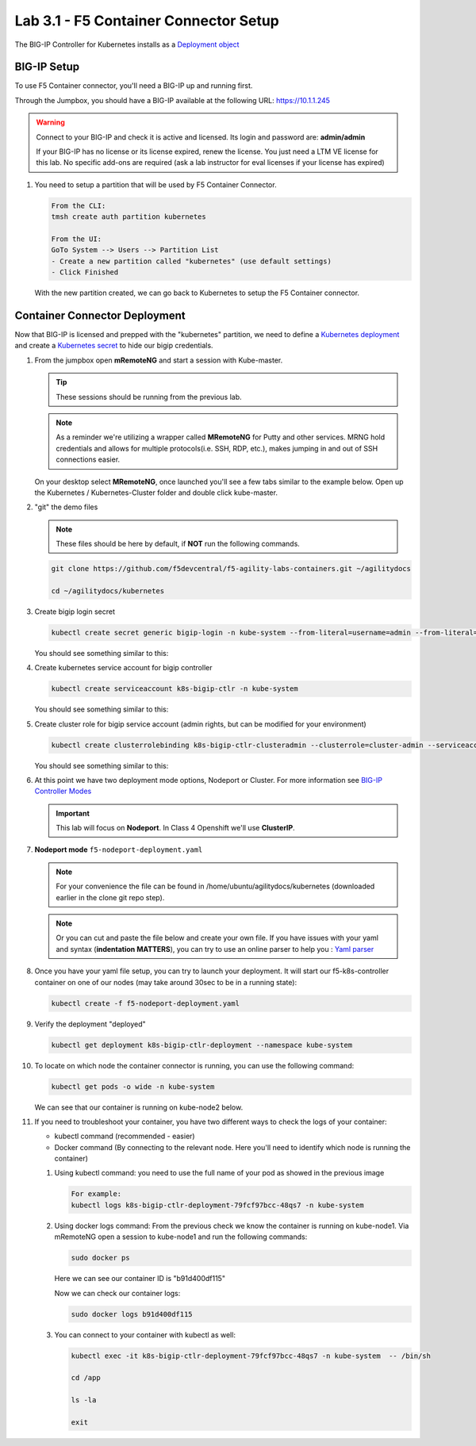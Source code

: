 Lab 3.1 - F5 Container Connector Setup
======================================

The BIG-IP Controller for Kubernetes installs as a
`Deployment object <https://kubernetes.io/docs/concepts/workloads/controllers/deployment/>`_

.. seealso:: The official CC documentation is here: 
   `Install the BIG-IP Controller: Kubernetes <https://clouddocs.f5.com/containers/v2/kubernetes/kctlr-app-install.html>`_

BIG-IP Setup
------------

To use F5 Container connector, you'll need a BIG-IP up and running first.

Through the Jumpbox, you should have a BIG-IP available at the following
URL: https://10.1.1.245

.. warning:: Connect to your BIG-IP and check it is active and licensed.
   Its login and password are: **admin/admin**

   If your BIG-IP has no license or its license expired, renew the license.
   You just need a LTM VE license for this lab. No specific add-ons are
   required (ask a lab instructor for eval licenses if your license has expired)

#. You need to setup a partition that will be used by F5 Container Connector.

   .. code-block:: console

      From the CLI:
      tmsh create auth partition kubernetes

      From the UI:
      GoTo System --> Users --> Partition List
      - Create a new partition called "kubernetes" (use default settings)
      - Click Finished

   .. image:: images/f5-container-connector-bigip-partition-setup.png
      :align: center

   With the new partition created, we can go back to Kubernetes to setup the
   F5 Container connector.

Container Connector Deployment
------------------------------

.. seealso:: For a more thorough explanation of all the settings and options see
   `F5 Container Connector - Kubernetes <https://clouddocs.f5.com/containers/v2/kubernetes/>`_

Now that BIG-IP is licensed and prepped with the "kubernetes" partition, we
need to define a `Kubernetes deployment <https://kubernetes.io/docs/user-guide/deployments/>`_
and create a `Kubernetes secret <https://kubernetes.io/docs/user-guide/secrets/>`_
to hide our bigip credentials.

#. From the jumpbox open **mRemoteNG** and start a session with Kube-master.

   .. tip:: These sessions should be running from the previous lab.

   .. note:: As a reminder we're utilizing a wrapper called **MRemoteNG** for
      Putty and other services. MRNG hold credentials and allows for multiple
      protocols(i.e. SSH, RDP, etc.), makes jumping in and out of SSH
      connections easier.

   On your desktop select **MRemoteNG**, once launched you'll see a few tabs
   similar to the example below.  Open up the Kubernetes / Kubernetes-Cluster
   folder and double click kube-master.

   .. image:: images/MRemoteNG-kubernetes.png
      :align: center

#. "git" the demo files

   .. note:: These files should be here by default, if **NOT** run the
      following commands.

   .. code-block:: console

      git clone https://github.com/f5devcentral/f5-agility-labs-containers.git ~/agilitydocs

      cd ~/agilitydocs/kubernetes

#. Create bigip login secret

   .. code-block:: console

      kubectl create secret generic bigip-login -n kube-system --from-literal=username=admin --from-literal=password=admin

   You should see something similar to this:

   .. image:: images/f5-container-connector-bigip-secret.png
      :align: center

#. Create kubernetes service account for bigip controller

   .. code-block:: console

      kubectl create serviceaccount k8s-bigip-ctlr -n kube-system

   You should see something similar to this:

   .. image:: images/f5-container-connector-bigip-serviceaccount.png
      :align: center


#. Create cluster role for bigip service account (admin rights, but can be
   modified for your environment)

   .. code-block:: console

      kubectl create clusterrolebinding k8s-bigip-ctlr-clusteradmin --clusterrole=cluster-admin --serviceaccount=kube-system:k8s-bigip-ctlr

   You should see something similar to this:

   .. image:: images/f5-container-connector-bigip-clusterrolebinding.png
      :align: center

#. At this point we have two deployment mode options, Nodeport or Cluster.
   For more information see
   `BIG-IP Controller Modes <http://clouddocs.f5.com/containers/v2/kubernetes/kctlr-modes.html>`_

   .. important:: This lab will focus on **Nodeport**. In Class 4 Openshift
      we'll use **ClusterIP**.

#. **Nodeport mode** ``f5-nodeport-deployment.yaml``

   .. note:: For your convenience the file can be found in
      /home/ubuntu/agilitydocs/kubernetes (downloaded earlier in the clone
      git repo step).

   .. note:: Or you can cut and paste the file below and create your own file.
      If you have issues with your yaml and syntax (**indentation MATTERS**),
      you can try to use an online parser to help you :
      `Yaml parser <http://codebeautify.org/yaml-validator>`_

   .. literalinclude:: ../../../kubernetes/f5-nodeport-deployment.yaml
      :language: yaml
      :linenos:
      :emphasize-lines: 2,17,34,35,37

#. Once you have your yaml file setup, you can try to launch your deployment.
   It will start our f5-k8s-controller container on one of our nodes (may take
   around 30sec to be in a running state):

   .. code-block:: console

      kubectl create -f f5-nodeport-deployment.yaml

#. Verify the deployment "deployed"

   .. code-block:: console

      kubectl get deployment k8s-bigip-ctlr-deployment --namespace kube-system

   .. image:: images/f5-container-connector-launch-deployment-controller.png
      :align: center

#. To locate on which node the container connector is running, you can use the
   following command:

   .. code-block:: console

      kubectl get pods -o wide -n kube-system

   We can see that our container is running on kube-node2 below.

   .. image:: images/f5-container-connector-locate-controller-container.png
      :align: center

#. If you need to troubleshoot your container, you have two different ways to
   check the logs of your container:

   - kubectl command (recommended - easier)
   - Docker command (By connecting to the relevant node. Here you'll need to
     identify which node is running the container)

   #. Using kubectl command: you need to use the full name of your pod as
      showed in the previous image

      .. code-block:: console

         For example:
         kubectl logs k8s-bigip-ctlr-deployment-79fcf97bcc-48qs7 -n kube-system

      .. image:: images/f5-container-connector-check-logs-kubectl.png
         :align: center

   #. Using docker logs command: From the previous check we know the container
      is running on kube-node1.  Via mRemoteNG open a session to kube-node1 and
      run the following commands:

      .. code-block:: console

         sudo docker ps

      Here we can see our container ID is "b91d400df115"

      .. image:: images/f5-container-connector-find-dockerID--controller-container.png
         :align: center

      Now we can check our container logs:

      .. code-block:: console

         sudo docker logs b91d400df115

      .. image:: images/f5-container-connector-check-logs-controller-container.png
         :align: center

   #. You can connect to your container with kubectl as well:

      .. code-block:: console

         kubectl exec -it k8s-bigip-ctlr-deployment-79fcf97bcc-48qs7 -n kube-system  -- /bin/sh

         cd /app

         ls -la

         exit
